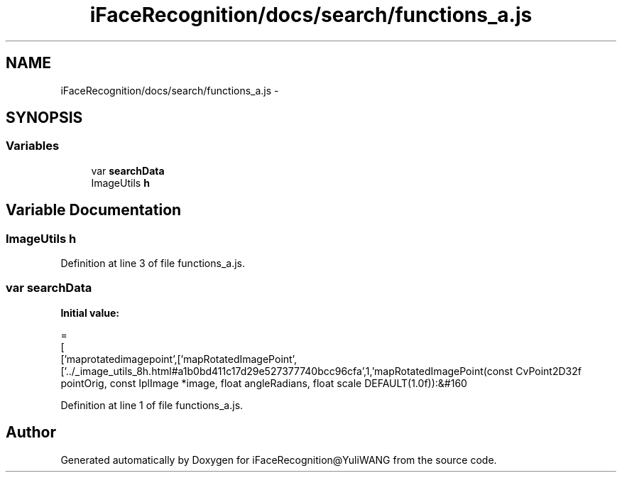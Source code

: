 .TH "iFaceRecognition/docs/search/functions_a.js" 3 "Sat Jun 14 2014" "Version 1.3" "iFaceRecognition@YuliWANG" \" -*- nroff -*-
.ad l
.nh
.SH NAME
iFaceRecognition/docs/search/functions_a.js \- 
.SH SYNOPSIS
.br
.PP
.SS "Variables"

.in +1c
.ti -1c
.RI "var \fBsearchData\fP"
.br
.ti -1c
.RI "ImageUtils \fBh\fP"
.br
.in -1c
.SH "Variable Documentation"
.PP 
.SS "ImageUtils h"

.PP
Definition at line 3 of file functions_a\&.js\&.
.SS "var searchData"
\fBInitial value:\fP
.PP
.nf
=
[
  ['maprotatedimagepoint',['mapRotatedImagePoint',['\&.\&./_image_utils_8h\&.html#a1b0bd411c17d29e527377740bcc96cfa',1,'mapRotatedImagePoint(const CvPoint2D32f pointOrig, const IplImage *image, float angleRadians, float scale DEFAULT(1\&.0f)):&#160
.fi
.PP
Definition at line 1 of file functions_a\&.js\&.
.SH "Author"
.PP 
Generated automatically by Doxygen for iFaceRecognition@YuliWANG from the source code\&.
